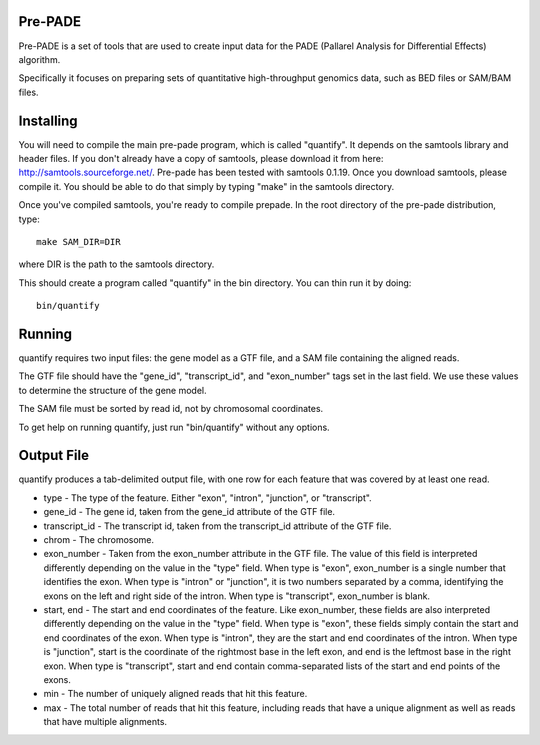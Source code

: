Pre-PADE
========

Pre-PADE is a set of tools that are used to create input data for the
PADE (Pallarel Analysis for Differential Effects) algorithm.

Specifically it focuses on preparing sets of quantitative
high-throughput genomics data, such as BED files or SAM/BAM files.

Installing
==========

You will need to compile the main pre-pade program, which is called
"quantify". It depends on the samtools library and header files. If
you don't already have a copy of samtools, please download it from
here: http://samtools.sourceforge.net/. Pre-pade has been tested with
samtools 0.1.19. Once you download samtools, please compile it. You
should be able to do that simply by typing "make" in the samtools
directory.

Once you've compiled samtools, you're ready to compile prepade. In the
root directory of the pre-pade distribution, type::

  make SAM_DIR=DIR

where DIR is the path to the samtools directory.

This should create a program called "quantify" in the bin
directory. You can thin run it by doing::

  bin/quantify

Running
=======

quantify requires two input files: the gene model as a GTF file, and a
SAM file containing the aligned reads.

The GTF file should have the "gene_id", "transcript_id", and
"exon_number" tags set in the last field. We use these values to
determine the structure of the gene model.

The SAM file must be sorted by read id, not by chromosomal
coordinates.

To get help on running quantify, just run "bin/quantify" without any
options.

Output File
===========

quantify produces a tab-delimited output file, with one row for each
feature that was covered by at least one read.

* type - The type of the feature. Either "exon", "intron", "junction",
  or "transcript".

* gene_id - The gene id, taken from the gene_id attribute of the GTF
  file.

* transcript_id - The transcript id, taken from the transcript_id
  attribute of the GTF file.

* chrom - The chromosome.

* exon_number - Taken from the exon_number attribute in the GTF
  file. The value of this field is interpreted differently depending
  on the value in the "type" field. When type is "exon", exon_number
  is a single number that identifies the exon. When type is "intron"
  or "junction", it is two numbers separated by a comma, identifying
  the exons on the left and right side of the intron. When type is
  "transcript", exon_number is blank.

* start, end - The start and end coordinates of the feature. Like
  exon_number, these fields are also interpreted differently depending
  on the value in the "type" field. When type is "exon", these fields
  simply contain the start and end coordinates of the exon. When type
  is "intron", they are the start and end coordinates of the
  intron. When type is "junction", start is the coordinate of the
  rightmost base in the left exon, and end is the leftmost base in the
  right exon. When type is "transcript", start and end contain
  comma-separated lists of the start and end points of the exons.

* min - The number of uniquely aligned reads that hit this feature.

* max - The total number of reads that hit this feature, including
  reads that have a unique alignment as well as reads that have
  multiple alignments.
